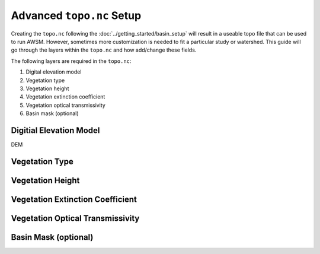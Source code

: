 Advanced ``topo.nc`` Setup
==========================

Creating the ``topo.nc`` following the :doc:`../getting_started/basin_setup` will
result in a useable topo file that can be used to run AWSM. However, sometimes more
customization is needed to fit a particular study or watershed. This guide will go
through the layers within the ``topo.nc`` and how add/change these fields.

The following layers are required in the ``topo.nc``:

1. Digital elevation model
2. Vegetation type
3. Vegetation height
4. Vegetation extinction coefficient
5. Vegetation optical transmissivity
6. Basin mask (optional)


Digitial Elevation Model
------------------------

DEM

Vegetation Type
---------------

Vegetation Height
-----------------

Vegetation Extinction Coefficient
---------------------------------

Vegetation Optical Transmissivity
---------------------------------

Basin Mask (optional)
---------------------